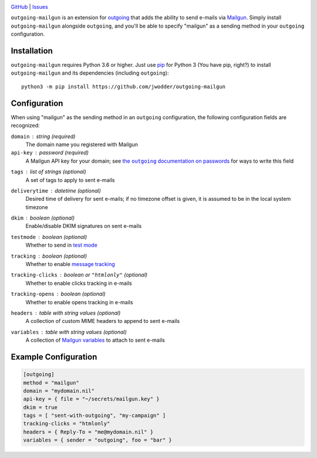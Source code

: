.. image:: http://www.repostatus.org/badges/latest/wip.svg
    :target: http://www.repostatus.org/#wip
    :alt: Project Status: WIP — Initial development is in progress, but there
          has not yet been a stable, usable release suitable for the public.

.. image:: https://github.com/jwodder/outgoing-mailgun/workflows/Test/badge.svg?branch=master
    :target: https://github.com/jwodder/outgoing-mailgun/actions?workflow=Test
    :alt: CI Status

.. image:: https://codecov.io/gh/jwodder/outgoing-mailgun/branch/master/graph/badge.svg
    :target: https://codecov.io/gh/jwodder/outgoing-mailgun

.. image:: https://img.shields.io/github/license/jwodder/outgoing-mailgun.svg
    :target: https://opensource.org/licenses/MIT
    :alt: MIT License

`GitHub <https://github.com/jwodder/outgoing-mailgun>`_
| `Issues <https://github.com/jwodder/outgoing-mailgun/issues>`_

``outgoing-mailgun`` is an extension for outgoing_ that adds the ability to
send e-mails via Mailgun_.  Simply install ``outgoing-mailgun`` alongside
``outgoing``, and you'll be able to specify "mailgun" as a sending method in
your ``outgoing`` configuration.

.. _outgoing: https://github.com/jwodder/outgoing
.. _Mailgun: https://www.mailgun.com

Installation
============
``outgoing-mailgun`` requires Python 3.6 or higher.  Just use `pip
<https://pip.pypa.io>`_ for Python 3 (You have pip, right?) to install
``outgoing-mailgun`` and its dependencies (including ``outgoing``)::

    python3 -m pip install https://github.com/jwodder/outgoing-mailgun


Configuration
=============

When using "mailgun" as the sending method in an ``outgoing`` configuration,
the following configuration fields are recognized:

``domain`` : string (required)
    The domain name you registered with Mailgun

``api-key`` : password (required)
    A Mailgun API key for your domain; see |the outgoing documentation on
    passwords|_ for ways to write this field

.. |the outgoing documentation on passwords|
   replace:: the ``outgoing`` documentation on passwords
.. _the outgoing documentation on passwords:
   https://outgoing.readthedocs.io/en/latest/configuration.html#passwords

``tags`` : list of strings (optional)
    A set of tags to apply to sent e-mails

``deliverytime`` : datetime (optional)
    Desired time of delivery for sent e-mails; if no timezone offset is given,
    it is assumed to be in the local system timezone

``dkim`` : boolean (optional)
    Enable/disable DKIM signatures on sent e-mails

``testmode`` : boolean (optional)
    Whether to send in `test mode`_

    .. _test mode: https://documentation.mailgun.com/en/latest/user_manual.html
                   #sending-in-test-mode

``tracking`` : boolean (optional)
    Whether to enable `message tracking`_

    .. _message tracking: https://documentation.mailgun.com/en/latest
                          /user_manual.html#tracking-messages

``tracking-clicks`` : boolean or ``"htmlonly"`` (optional)
    Whether to enable clicks tracking in e-mails

``tracking-opens`` : boolean (optional)
    Whether to enable opens tracking in e-mails

``headers`` : table with string values (optional)
    A collection of custom MIME headers to append to sent e-mails

``variables`` : table with string values (optional)
    A collection of `Mailgun variables`_ to attach to sent e-mails

    .. _Mailgun variables: https://documentation.mailgun.com/en/latest
                           /user_manual.html#attaching-data-to-messages


Example Configuration
=====================

.. code:: toml

    [outgoing]
    method = "mailgun"
    domain = "mydomain.nil"
    api-key = { file = "~/secrets/mailgun.key" }
    dkim = true
    tags = [ "sent-with-outgoing", "my-campaign" ]
    tracking-clicks = "htmlonly"
    headers = { Reply-To = "me@mydomain.nil" }
    variables = { sender = "outgoing", foo = "bar" }
